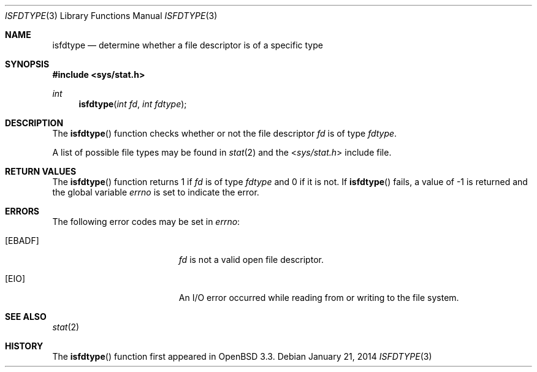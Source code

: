 .\" $OpenBSD: isfdtype.3,v 1.9 2014/01/21 03:15:45 schwarze Exp $
.\"
.\" Copyright (c) 2002 Todd C. Miller <Todd.Miller@courtesan.com>
.\"
.\" Permission to use, copy, modify, and distribute this software for any
.\" purpose with or without fee is hereby granted, provided that the above
.\" copyright notice and this permission notice appear in all copies.
.\"
.\" THE SOFTWARE IS PROVIDED "AS IS" AND THE AUTHOR DISCLAIMS ALL WARRANTIES
.\" WITH REGARD TO THIS SOFTWARE INCLUDING ALL IMPLIED WARRANTIES OF
.\" MERCHANTABILITY AND FITNESS. IN NO EVENT SHALL THE AUTHOR BE LIABLE FOR
.\" ANY SPECIAL, DIRECT, INDIRECT, OR CONSEQUENTIAL DAMAGES OR ANY DAMAGES
.\" WHATSOEVER RESULTING FROM LOSS OF USE, DATA OR PROFITS, WHETHER IN AN
.\" ACTION OF CONTRACT, NEGLIGENCE OR OTHER TORTIOUS ACTION, ARISING OUT OF
.\" OR IN CONNECTION WITH THE USE OR PERFORMANCE OF THIS SOFTWARE.
.\"
.\" Sponsored in part by the Defense Advanced Research Projects
.\" Agency (DARPA) and Air Force Research Laboratory, Air Force
.\" Materiel Command, USAF, under agreement number F39502-99-1-0512.
.\"
.Dd $Mdocdate: January 21 2014 $
.Dt ISFDTYPE 3
.Os
.Sh NAME
.Nm isfdtype
.Nd determine whether a file descriptor is of a specific type
.Sh SYNOPSIS
.In sys/stat.h
.Ft int
.Fn isfdtype "int fd" "int fdtype"
.Sh DESCRIPTION
The
.Fn isfdtype
function checks whether or not the file descriptor
.Fa fd
is of type
.Fa fdtype .
.Pp
A list of possible file types may be found in
.Xr stat 2
and the
.In sys/stat.h
include file.
.Sh RETURN VALUES
The
.Fn isfdtype
function returns 1 if
.Fa fd
is of type
.Fa fdtype
and 0 if it is not.
If
.Fn isfdtype
fails, a value of \-1 is returned and the global variable
.Va errno
is set to indicate the error.
.Sh ERRORS
The following error codes may be set in
.Va errno :
.Bl -tag -width Er
.It Bq Er EBADF
.Fa fd
is not a valid open file descriptor.
.It Bq Er EIO
An I/O error occurred while reading from or writing to the file system.
.El
.Sh SEE ALSO
.Xr stat 2
.Sh HISTORY
The
.Fn isfdtype
function first appeared in
.Ox 3.3 .
